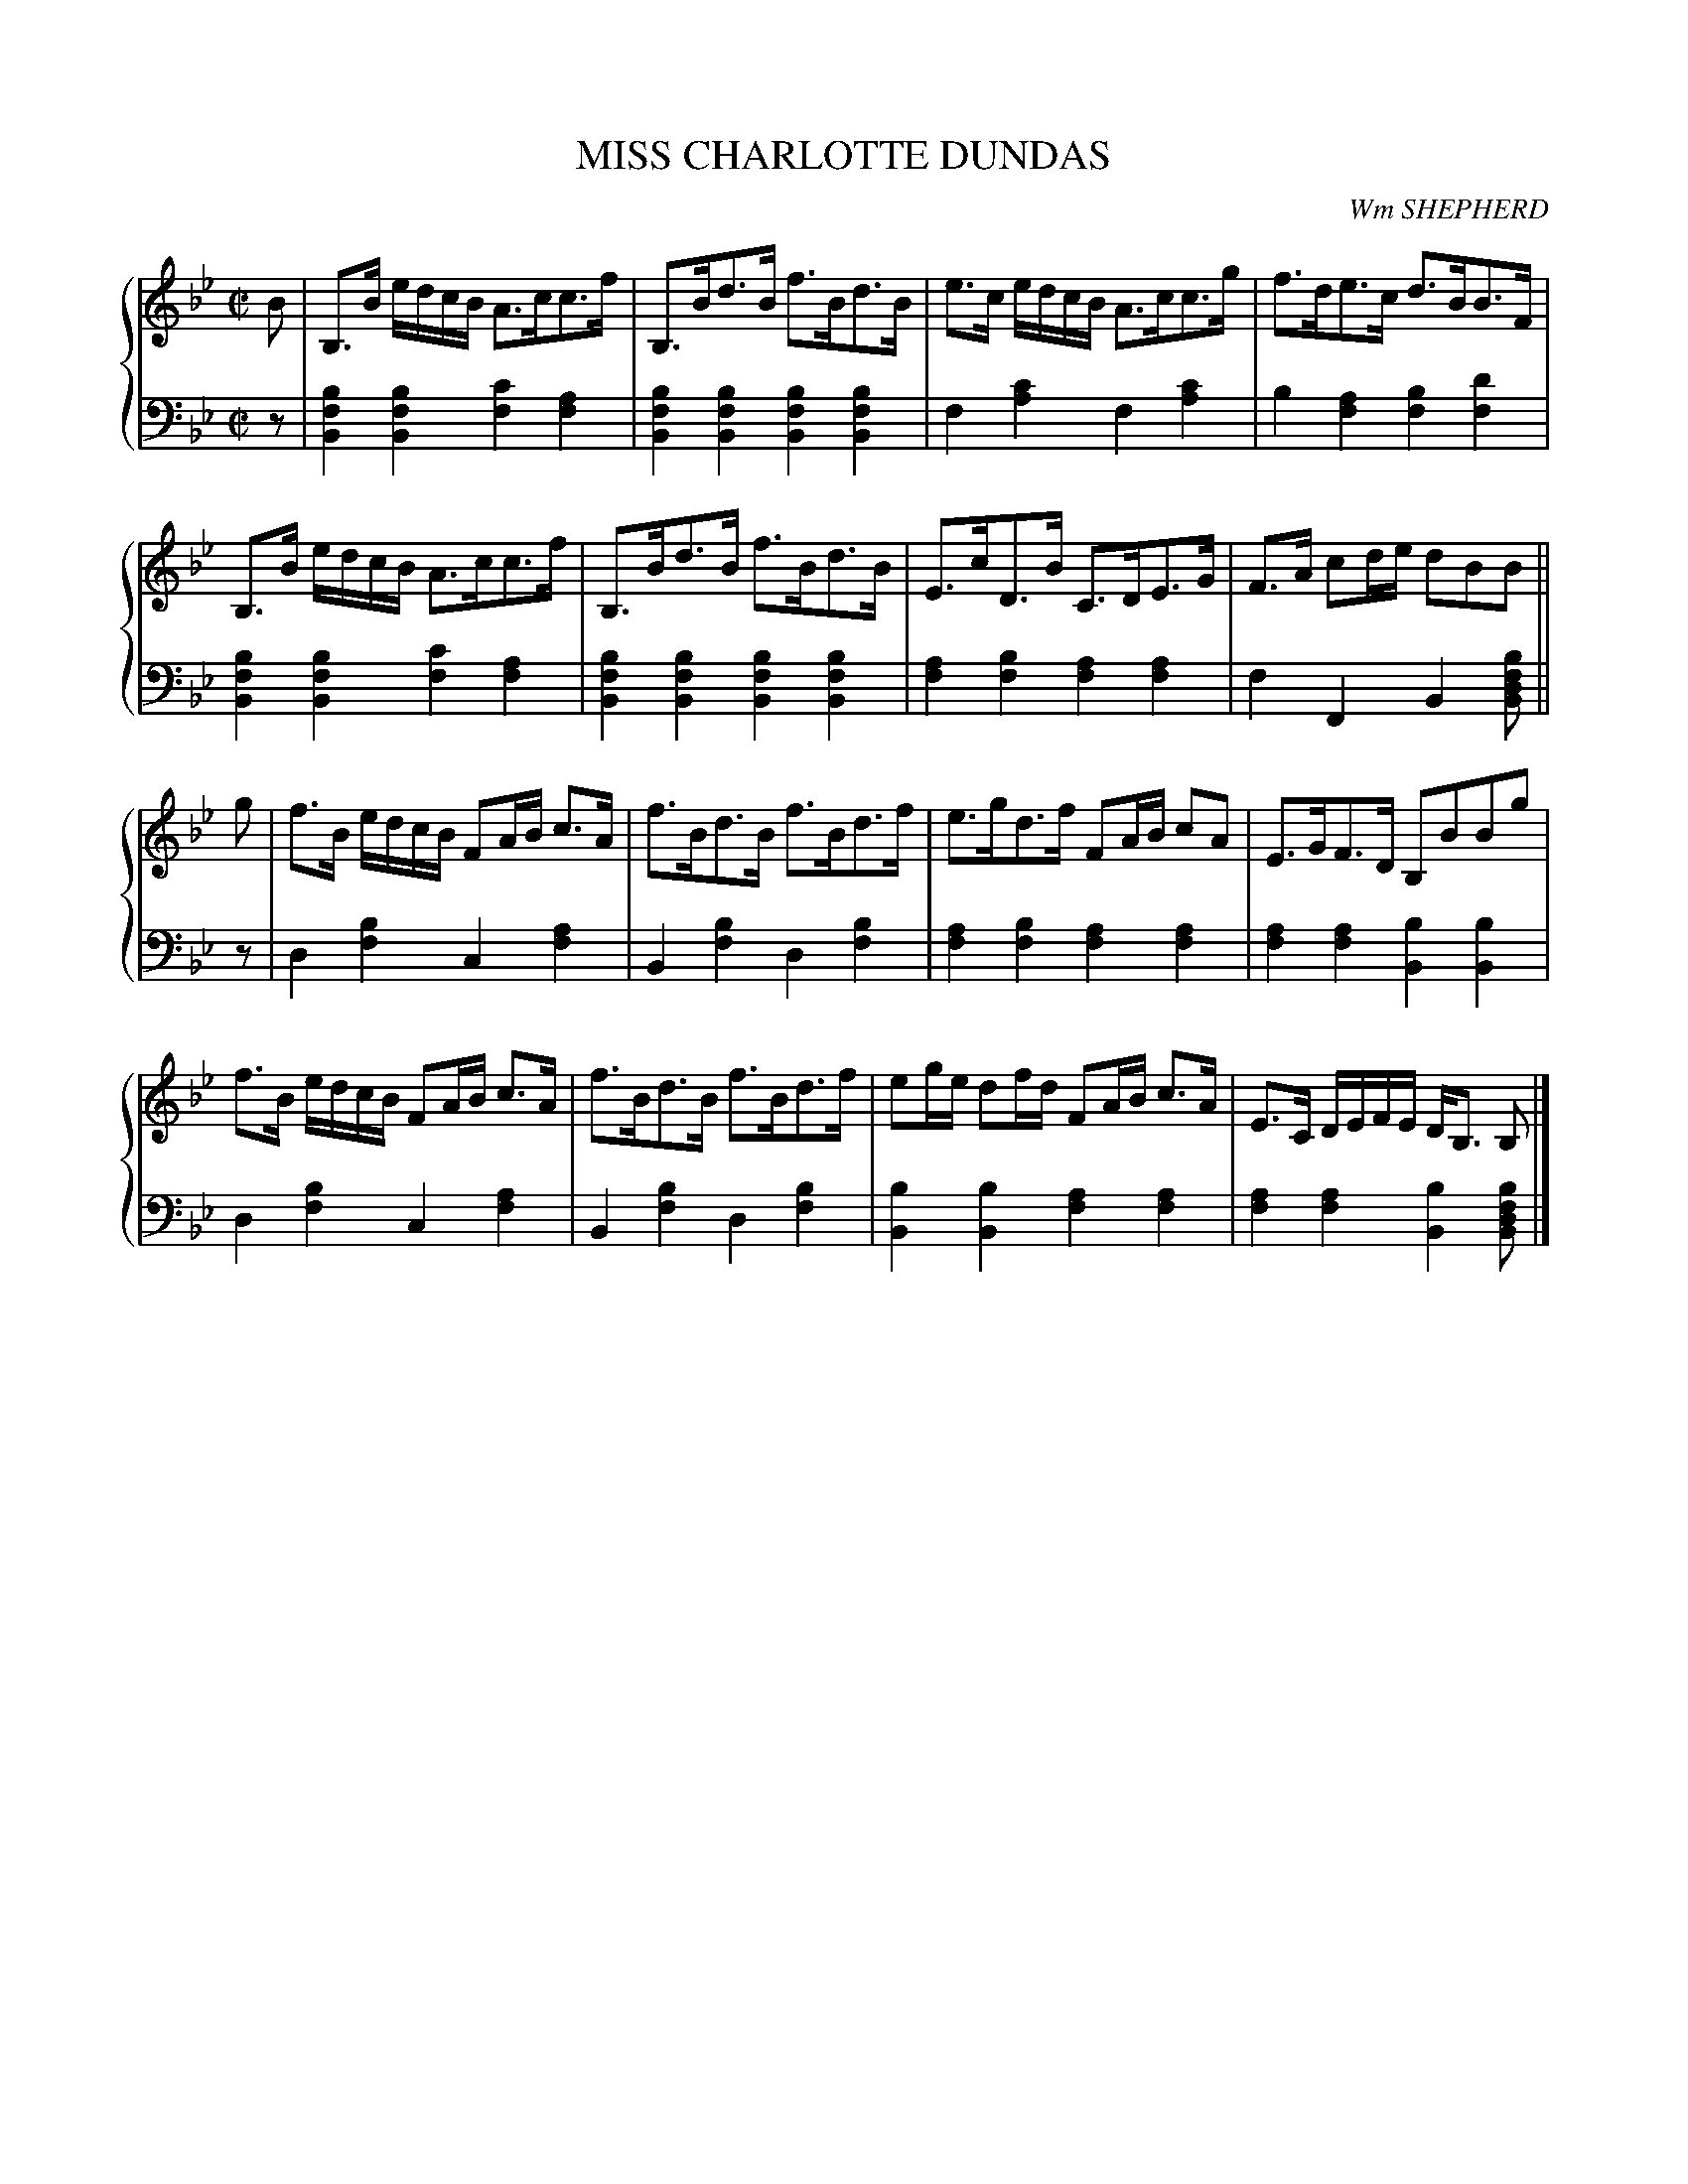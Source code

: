 X: 302
T: MISS CHARLOTTE DUNDAS
C: Wm SHEPHERD
R: Strathspey
B: Glen Collection p.30 #2
Z: 2011 John Chambers <jc:trillian.mit.edu>
N: Added missing dot in bar 12.
M: C|
L: 1/8
V: 1 clef=treble middle=B
V: 2 clef=bass middle=d
%%score {1 | 2}
K: Bb
%
V: 1
B |\
B,>B e/d/c/B/ A>cc>f | B,>Bd>B f>Bd>B | e>c e/d/c/B/ A>cc>g | f>de>c d>BB>F |
B,>B e/d/c/B/ A>cc>f | B,>Bd>B f>Bd>B | E>cD>B C>DE>G | F>A cd/e/ dBB ||
g |\
f>B e/d/c/B/ FA/B/ c>A | f>Bd>B f>Bd>f | e>gd>f FA/B/ cA | E>GF>D B,BBg |
f>B e/d/c/B/ FA/B/ c>A | f>Bd>B f>Bd>f | eg/e/ df/d/ FA/B/ c>A | E>C D/E/F/E/ D<B, B, |]
%
V: 2
z |\
[b2f2B2][b2f2B2] [c'2f2][a2f2] | [b2f2B2][b2f2B2] [b2f2B2][b2f2B2] |\
f2[c'2a2] f2[c'2a2] | b2[a2f2] [b2f2][d'2f2] |
[b2f2B2][b2f2B2] [c'2f2][a2f2] | [b2f2B2][b2f2B2] [b2f2B2][b2f2B2] |\
[a2f2][b2f2] [a2f2][a2f2] | f2F2 B2[bfdB] ||
z |\
d2[b2f2] c2[a2f2] | B2[b2f2]d2[b2f2] |\
[a2f2][b2f2] [a2f2][a2f2] | [a2f2][a2f2] [b2B2][b2B2] |
d2[b2f2] c2[a2f2] | B2[b2f2]d2[b2f2] |\
[b2B2][b2B2] [a2f2][a2f2] | [a2f2][a2f2] [b2B2][bfdB] |]
